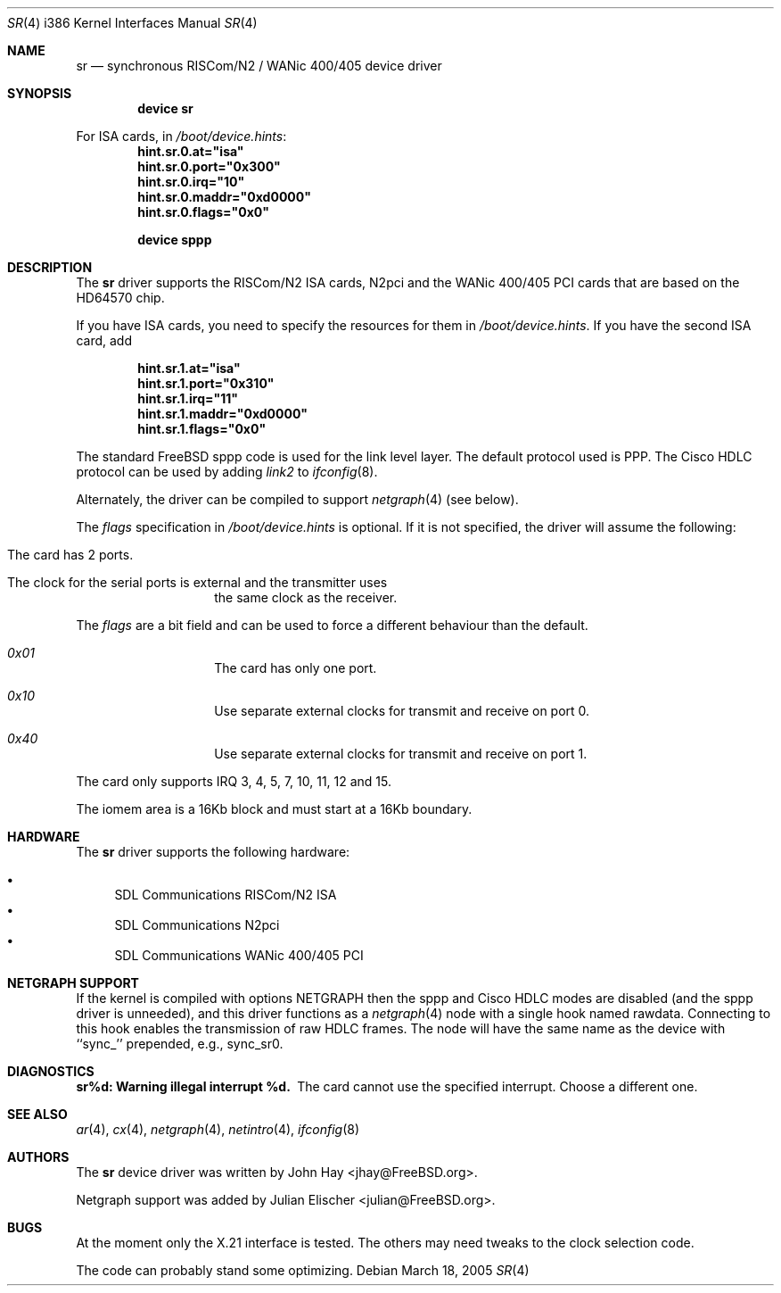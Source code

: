 .\"
.\" Copyright (c) 1996 John Hay.  All rights reserved.
.\"
.\" Redistribution and use in source and binary forms, with or without
.\" modification, are permitted provided that the following conditions
.\" are met:
.\" 1. Redistributions of source code must retain the above copyright
.\"    notice, this list of conditions and the following disclaimer.
.\" 2. Redistributions in binary form must reproduce the above copyright
.\"    notice, this list of conditions and the following disclaimer in the
.\"    documentation and/or other materials provided with the distribution.
.\" 3. All advertising materials mentioning features or use of this software
.\"    must display the following acknowledgement:
.\"        This product includes software developed by John Hay.
.\" 4. Neither the name of the author nor the names of any co-contributors
.\"    may be used to endorse or promote products derived from this software
.\"    without specific prior written permission.
.\"
.\" THIS SOFTWARE IS PROVIDED BY John Hay ``AS IS'' AND
.\" ANY EXPRESS OR IMPLIED WARRANTIES, INCLUDING, BUT NOT LIMITED TO, THE
.\" IMPLIED WARRANTIES OF MERCHANTABILITY AND FITNESS FOR A PARTICULAR PURPOSE
.\" ARE DISCLAIMED.  IN NO EVENT SHALL John Hay BE LIABLE
.\" FOR ANY DIRECT, INDIRECT, INCIDENTAL, SPECIAL, EXEMPLARY, OR CONSEQUENTIAL
.\" DAMAGES (INCLUDING, BUT NOT LIMITED TO, PROCUREMENT OF SUBSTITUTE GOODS
.\" OR SERVICES; LOSS OF USE, DATA, OR PROFITS; OR BUSINESS INTERRUPTION)
.\" HOWEVER CAUSED AND ON ANY THEORY OF LIABILITY, WHETHER IN CONTRACT, STRICT
.\" LIABILITY, OR TORT (INCLUDING NEGLIGENCE OR OTHERWISE) ARISING IN ANY WAY
.\" OUT OF THE USE OF THIS SOFTWARE, EVEN IF ADVISED OF THE POSSIBILITY OF
.\" SUCH DAMAGE.
.\"
.\" $FreeBSD: src/share/man/man4/man4.i386/sr.4,v 1.28 2005/03/18 02:49:43 brueffer Exp $
.\"
.Dd March 18, 2005
.Dt SR 4 i386
.Os
.Sh NAME
.Nm sr
.Nd synchronous RISCom/N2 / WANic 400/405 device driver
.Sh SYNOPSIS
.Cd "device sr"
.Pp
For ISA cards, in
.Pa /boot/device.hints :
.Cd hint.sr.0.at="isa"
.Cd hint.sr.0.port="0x300"
.Cd hint.sr.0.irq="10"
.Cd hint.sr.0.maddr="0xd0000"
.Cd hint.sr.0.flags="0x0"
.Pp
.Cd "device sppp"
.Sh DESCRIPTION
The
.Nm
driver supports the RISCom/N2 ISA cards, N2pci and the WANic 400/405 PCI
cards that are based on the HD64570 chip.
.Pp
If you have ISA cards, you need to specify the resources for them in
.Pa /boot/device.hints .
If you have the second ISA card, add
.Pp
.Dl hint.sr.1.at="isa"
.Dl hint.sr.1.port="0x310"
.Dl hint.sr.1.irq="11"
.Dl hint.sr.1.maddr="0xd0000"
.Dl hint.sr.1.flags="0x0"
.Pp
The standard
.Fx
sppp code is used for the link level layer.
The
default protocol used is PPP.
The Cisco HDLC protocol can be used by
adding
.Em link2
to
.Xr ifconfig 8 .
.Pp
Alternately, the driver can be compiled to support
.Xr netgraph 4
(see below).
.Pp
The
.Em flags
specification in
.Pa /boot/device.hints
is optional.
If it is not specified, the driver will
assume the following:
.Pp
.Bl -hang -offset indent
.It "The card has 2 ports."
.It "The clock for the serial ports is external and the transmitter uses"
the same clock as the receiver.
.El
.Pp
The
.Em flags
are a bit field and can be used to force a different
behaviour than the default.
.Pp
.Bl -hang -offset indent
.It Em 0x01
The card has only one port.
.It Em 0x10
Use separate external clocks for transmit and receive on port 0.
.It Em 0x40
Use separate external clocks for transmit and receive on port 1.
.El
.Pp
The card only supports IRQ 3, 4, 5, 7, 10, 11, 12 and 15.
.Pp
The iomem area is a 16Kb block and must start at a 16Kb boundary.
.Sh HARDWARE
The
.Nm
driver supports the following hardware:
.Pp
.Bl -bullet -compact
.It
SDL Communications RISCom/N2 ISA
.It
SDL Communications N2pci
.It
SDL Communications WANic 400/405 PCI
.El
.Sh NETGRAPH SUPPORT
If the kernel is compiled with
.Dv "options NETGRAPH"
then the sppp and Cisco HDLC modes are disabled (and the sppp driver
is unneeded), and this driver functions as a
.Xr netgraph 4
node with a single hook named
.Dv rawdata .
Connecting to this hook enables the transmission of raw HDLC frames.
The node will have the same name as the device with ``sync_''
prepended, e.g.,
.Dv sync_sr0 .
.Sh DIAGNOSTICS
.Bl -diag
.It "sr%d: Warning illegal interrupt %d."
The card cannot use the specified interrupt.
Choose a different one.
.El
.Sh SEE ALSO
.Xr ar 4 ,
.Xr cx 4 ,
.Xr netgraph 4 ,
.Xr netintro 4 ,
.Xr ifconfig 8
.Sh AUTHORS
.An -nosplit
The
.Nm
device driver was written by
.An John Hay Aq jhay@FreeBSD.org .
.Pp
Netgraph support was added by
.An Julian Elischer Aq julian@FreeBSD.org .
.Sh BUGS
At the moment only the X.21 interface is tested.
The others
may need tweaks to the clock selection code.
.Pp
The code can probably stand some optimizing.

